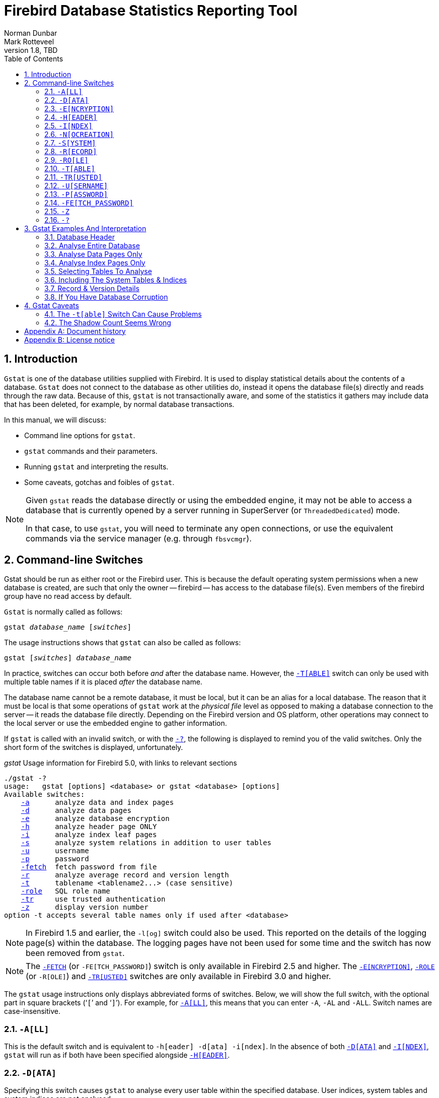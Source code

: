 [[gstat]]
= Firebird Database Statistics Reporting Tool
Norman Dunbar; Mark Rotteveel
1.8, TBD
:doctype: book
:sectnums:
:sectanchors:
:toc: left
:toclevels: 3
:outlinelevels: 6:0
:icons: font
:experimental:
:imagesdir: ../../images
:keywords: firebird, gstat, statistics

////
NOTE: Some sections have a secondary id like [[d0e33986]].
Do not remove them, they are provided for compatibility with links to the old documentation with generated ids.
////

toc::[]

[[gstat-intro]]
== Introduction

`Gstat` is one of the database utilities supplied with Firebird.
It is used to display statistical details about the contents of a database.
`Gstat` does not connect to the database as other utilities do, instead it opens the database file(s) directly and reads through the raw data.
Because of this, `gstat` is not transactionally aware, and some of the statistics it gathers may include data that has been deleted, for example, by normal database transactions.

In this manual, we will discuss:

* Command line options for `gstat`.
* `gstat` commands and their parameters.
* Running `gstat` and interpreting the results.
* Some caveats, gotchas and foibles of `gstat`.

[NOTE]
====
Given `gstat` reads the database directly or using the embedded engine, it may not be able to access a database that is currently opened by a server running in SuperServer (or `ThreadedDedicated`) mode.

In that case, to use `gstat`, you will need to terminate any open connections, or use the equivalent commands via the service manager (e.g. through `fbsvcmgr`).
====

[[gstat-cmdline]]
== Command-line Switches

Gstat should be run as either root or the Firebird user.
This is because the default operating system permissions when a new database is created, are such that only the owner -- firebird -- has access to the database file(s).
Even members of the firebird group have no read access by default.

`Gstat` is normally called as follows:

[listing,subs=+quotes]
----
gstat _database_name_ [_switches_]
----

The usage instructions shows that `gstat` can also be called as follows:

[listing,subs=+quotes]
----
gstat [_switches_] _database_name_
----

In practice, switches can occur both before _and_ after the database name.
However, the <<gstat-cmdline-table>> switch can only be used with multiple table names if it is placed _after_ the database name.

The database name cannot be a remote database, it must be local, but it can be an alias for a local database.
The reason that it must be local is that some operations of `gstat` work at the _physical file_ level as opposed to making a database connection to the server -- it reads the database file directly.
Depending on the Firebird version and OS platform, other operations may connect to the local server or use the embedded engine to gather information.

If `gstat` is called with an invalid switch, or with the <<gstat-cmdline-help>>, the following is displayed to remind you of the valid switches.
Only the short form of the switches is displayed, unfortunately.

._gstat_ Usage information for Firebird 5.0, with links to relevant sections
[listing,subs=+macros]
----
./gstat -?
usage:   gstat [options] <database> or gstat <database> [options]
Available switches:
    <<gbak-cmdline-all,-a>>      analyze data and index pages
    <<gbak-cmdline-data,-d>>      analyze data pages
    <<gbak-cmdline-encryption,-e>>      analyze database encryption
    <<gbak-cmdline-header,-h>>      analyze header page ONLY
    <<gbak-cmdline-index,-i>>      analyze index leaf pages
    <<gbak-cmdline-system,-s>>      analyze system relations in addition to user tables
    <<gbak-cmdline-username,-u>>      username
    <<gbak-cmdline-password,-p>>      password
    <<gbak-cmdline-fetch-password,-fetch>>  fetch password from file
    <<gbak-cmdline-record,-r>>      analyze average record and version length
    <<gbak-cmdline-table,-t>>      tablename <tablename2...> (case sensitive)
    <<gbak-cmdline-role,-role>>   SQL role name
    <<gbak-cmdline-trusted,-tr>>     use trusted authentication
    <<gbak-cmdline-z,-z>>      display version number
option -t accepts several table names only if used after <database>
----

[NOTE]
====
In Firebird 1.5 and earlier, the `-{wj}l[og]` switch could also be used.
This reported on the details of the logging page(s) within the database.
The logging pages have not been used for some time and the switch has now been removed from `gstat`.
====

[NOTE]
====
The <<gstat-cmdline-fetch-password,`-{wj}FETCH`>> (or `-{wj}FE[TCH_PASSWORD]`) switch is only available in Firebird 2.5 and higher.
The <<gstat-cmdline-encryption>>, <<gstat-cmdline-role,`-{wj}ROLE`>> (or `-{wj}R[OLE]`) and <<gstat-cmdline-trusted>> switches are only available in Firebird 3.0 and higher.
====

The `gstat` usage instructions only displays abbreviated forms of switches.
Below, we will show the full switch, with the optional part in square brackets ('```[```' and '```]```').
For example, for <<gstat-cmdline-all>>, this means that you can enter `-{wj}A`, `-{wj}AL` and `-{wj}ALL`.
Switch names are case-insensitive.

[#gstat-cmdline-all]
=== `-{wj}A[LL]`

This is the default switch and is equivalent to `-{wj}h[eader] -{wj}d[ata] -{wj}i[ndex]`.
In the absence of both <<gstat-cmdline-data>> and <<gstat-cmdline-index>>, `gstat` will run as if both have been specified alongside <<gstat-cmdline-header>>.

[#gstat-cmdline-data]
=== `-{wj}D[ATA]`

Specifying this switch causes `gstat` to analyse every user table within the specified database.
User indices, system tables and system indices are not analysed.

[#gstat-cmdline-encryption]
=== `-{wj}E[NCRYPTION]`

Displays statistics on how many database pages are encrypted.
This can, for example, be used to track the progress of encryption.

For example, getting encryption statistics on a non-encrypted employee database:

[listing]
----
C:\Program Files\Firebird\Firebird5.0>gstat -u sysdba -e employee

Database "C:\Program Files\Firebird\Firebird5.0\examples\empbuild\employee.fdb"
Gstat execution time Fri Feb 23 12:36:37 2024

Database header page information:
[..]

Data pages: total 122, encrypted 0, non-crypted 122
Index pages: total 99, encrypted 0, non-crypted 99
Blob pages: total 0, encrypted 0, non-crypted 0
Generator pages: total 1, encrypted 0, non-crypted 1
Gstat completion time Fri Feb 23 12:36:37 2024
----

And on an encrypted database:

[listing]
----
C:\Program Files\Firebird\Firebird5.0>gstat -u sysdba -e crypttest

Database "C:\DB\encrypteddb.fdb"
Gstat execution time Fri Feb 23 12:37:55 2024

Database header page information:
[..]

Data pages: total 82, encrypted 82, non-crypted 0
Index pages: total 60, encrypted 60, non-crypted 0
Blob pages: total 0, encrypted 0, non-crypted 0
Generator pages: total 1, encrypted 1, non-crypted 0
Gstat completion time Fri Feb 23 12:37:55 2024
----

This switch cannot be combined with most other switches, specifically it will report an error when combined with <<gstat-cmdline-all>>, <<gstat-cmdline-data>>, <<gstat-cmdline-header>>, <<gstat-cmdline-index>>, <<gstat-cmdline-record>>, <<gstat-cmdline-system>>, or <<gstat-cmdline-table>>.

NOTE: Introduced in Firebird 3.0.

[#gstat-cmdline-header]
=== `-{wj}H[EADER]`

This switch displays statistics about the database itself, or more specifically, information from the database header page, and then exits.
The header information is also displayed when any other switch is used -- so you always get database header details in your output.

[#gstat-cmdline-index]
=== `-{wj}I[NDEX]`

Specifying this switch causes `gstat` to analyse every user index within the specified database.
User tables, system indices and system tables are not analysed.

[#gstat-cmdline-nocreation]
=== `-{wj}N[OCREATION]`

This switch excludes the "`Creation date`" entry from the database header output.

[WARNING]
====
Formally, this is an unsupported switch which could be removed or changed at any time.
It exists to stabilize output for tests in the test suite of Firebird.

In other words, use at your own risk.
====

[#gstat-cmdline-system]
=== `-{wj}S[YSTEM]`

This switch is a modifier and alters the output from the <<gstat-cmdline-data>> or <<gstat-cmdline-index>> switches by including the system tables (or indices) in addition to the user defined tables (or indices).
Using this switch on its own is equivalent to calling gstat with `-{wj}a[ll] -{wj}s[ystem]` specified.

When run, this switch lists statistics for the various `RDB$` tables and indices.

[NOTE]
====
In Firebird 2.1 only, this will also list information for the various `MON$` tables.
However, as these are virtual tables, all statistics are 0, so this was removed from the output in Firebird 2.5.
====

[#gstat-cmdline-record]
=== `-{wj}R[ECORD]`

The `-{wj}r[ecord]` switch is a modifier for the <<gstat-cmdline-data>> and <<gstat-cmdline-system>> switches.
It adds data about the average record and version lengths for any data tables (user and/or system) analysed.
This switch has no effect on the <<gstat-cmdline-index>> switch.

[#gstat-cmdline-role]
=== `-{wj}RO[LE]`

Specifies the role for privileges -- for example `RDB$ADMIN`, or another role providing the system privilege `USE_GSTAT_UTILITY` (and `IGNORE_DB_TRIGGERS`).

.Syntax
[listing,subs=+quotes]
----
-RO[LE] _role_name_
----

NOTE: Introduced in Firebird 3.0.

[#gstat-cmdline-table]
=== `-{wj}T[ABLE]`

This switch allows you to analyse a table, or list of tables, and any indices belonging to the specified tables.

.Syntax when placed *before* the database name
[listing,subs=+quotes]
----
-T[ABLE] _table_name_
----

.Syntax when placed *after* the database name
[listing,subs=+quotes]
----
-T[ABLE] _table_name_ [_table_name_ ...]
----

If you want to specify multiple tables, the `-{wj}t[able]` switch must be specified _after_ the database name.
See <<gstat-caveats>> for some potential problems with this switch and an example of how it should be used.

The `-{wj}t[able]` switch should be followed by a list of the table names you wish to analyse.
The list must match the table name exactly as stored in the metadata.
In other words, case-insensitive table names (i.e. referenced with unquoted identifiers) must be entered in uppercase, while case-sensitive table names (referenced with quoted identifiers) must be entered exactly as-is.

It is not necessary to specify the <<gstat-cmdline-index>> switch as any indices on the specified tables will be analysed.
The database header information is also displayed.

[#gstat-cmdline-trusted]
=== `-{wj}TR[USTED]`

Use Windows trusted authentication (`Win_Sspi`).

NOTE: Introduced in Firebird 3.0.

[#gstat-cmdline-username]
=== `-{wj}U[SERNAME]`

Allows the username of the SYSDBA or database owner user to be specified.
This need not be supplied if the `ISC_USER` environment variable exists and has a correct value for the username, or if you are logged on to the server as a privileged account.

.Syntax
[listing,subs=+quotes]
----
-U[SER] _username_
----

[NOTE]
====
A privileged account is one of the following:

* root
* firebird
* interbase
* interbas (without the final 'e')

If you log in to the server with one of these accounts, you will automatically receive SYSDBA privileges.
If you use a different account, you may be required to supply a username and password, and optionally a role, to run `gstat`.
====

[#gstat-cmdline-password]
=== `-{wj}P[ASSWORD]`

Supplies the password for the username specified above.
This need not be supplied if the `ISC_PASSWORD` environment variable exists and has the correct value, or if you are logged on to the server using a privileged account.

.Syntax
[listing,subs=+quotes]
----
-P[ASSWORD] _password_
----

[NOTE]
====
Providing a username and password is not necessary when only specifying <<gstat-cmdline-header>>.

Since Firebird 3.0, providing a password is usually not necessary.
In most cases, `gstat` commands other than `-{wj}h` will use the embedded engine to access the database, removing the need for a password.
====

[#gstat-cmdline-fetch-password]
=== `-{wj}FE[TCH_PASSWORD]`

This switch causes the password for the appropriate user to be read from a file as opposed to being specified on the command line.

.Syntax
[listing,subs=+quotes]
----
-FE[TCH_PASSWORD] { _password_filename_ | stdin | /dev/tty }
----

The filename supplied must be readable by the user running `gstat`.
If the filename is specified as `stdin`, then the user will be prompted for a password.
On POSIX systems, the filename `/dev/tty` will also result in a prompt for the password.

NOTE: Introduced in Firebird 2.5.

[#gstat-cmdline-z]
=== `-{wj}Z`

This is a modifier switch.
Using `-{wj}z` displays the version number of the `gstat` utility and of the Firebird installation.
If you don't supply a valid database name and possibly another switch, `gstat` will print out the `gstat` version _and_ an error.
If a valid database is provided, `gstat` will also print out version information about the database engine, and -- if applicable -- protocol client library and protocol versions.

The shortest output would be from a `-{wj}t non_existent_tablename` if all you need is the version details, as follows:

----
tux> gstat -t non_existing_tablename -z employee
gstat version LI-V2.1.3.18185 Firebird 2.1

Database "/opt/firebird/examples/empbuild/employee.fdb"
Database header page information:
...

Database file sequence:
File /opt/firebird/examples/empbuild/employee.fdb is the only file
        Firebird/linux Intel (access method), version 
"LI-V2.1.3.18185 Firebird 2.1"
        Firebird/linux Intel (remote server), version 
"LI-V2.1.3.18185 Firebird 2.1/tcp (greenbird)/P11"
        Firebird/linux Intel (remote interface), version 
"LI-V2.1.3.18185 Firebird 2.1/tcp (greenbird)/P11"
        on disk structure version 11.1

Analyzing database pages ...
----

NOTE: The output above has been slightly changed to allow it to fit the page width for a pdf.

The output starts by displaying the `gstat` version, followed by the details of the database header.
The database file and Firebird details are displayed next and finally, the details for the supplied table name, which of course is not found.

[#gstat-cmdline-help]
=== `-{wj}?`

This switch displays the usage information of `gstat`.

NOTE: Introduced in Firebird 2.5.

[[gstat-examples]]
== Gstat Examples And Interpretation

This section contains frequently executed statistics gatherings and explains the output.

[[gstat-example-header]]
=== Database Header[[d0e32928]]

This option produces the least amount of output -- unless you specify a single nonexistent table name with the <<gstat-cmdline-table>> switch -- and is included with all other switches, so it is discussed first.

----
tux> gstat employee -header

Database "/opt/firebird/examples/empbuild/employee.fdb"
Database header page information:
        Flags                   0
        Checksum                12345
        Generation              184
        Page size               4096
        ODS version             11.1
        Oldest transaction      166
        Oldest active           167
        Oldest snapshot         167
        Next transaction        170
        Bumped transaction      1
        Sequence number         0
        Next attachment ID      68
        Implementation ID       19
        Shadow count            0
        Page buffers            0
        Next header page        0
        Database dialect        3
        Creation date           Sep 25, 2009 12:50:24
        Attributes              multi-user maintenance

    Variable header data:
        Sweep interval:         20000
        *END*
----

The first line of output displays the database filename(s) and path.
This can be useful to resolve a database alias to find out exactly where the database is located.
As the employee database is a single-file database, only one file is displayed.
Had this been a multiple-file database, the end of the listing above would look like the following:

----
...
    Variable header data:
        Continuation file:       /u00/firebird/databases/multi_employee.fdb1
        Last logical page:       162
----

The details of the various header fields are described below:

Flags::
Flags are not used on a database header page.

Checksum::
All checksums are 12345.
Checksums on the various database pages are no longer used.

Generation::
The generation number is incremented each and every time this page is rewritten in the database.

Page size::
The page size of the entire database.
As the database file has to be split into various pages, the SYSDBA can, at creation time, specify how big a page size they desire.
Every page in the database will be the same size.

ODS version::
The On-Disk Structure of a database defines, possibly along with the SQL dialect, which features of the Firebird database system are available to users of that database.
These features may be present in the version of Firebird that you are running, but if the database ODS is older, some new features will not be available.
+
Values you may currently see here are:
+
* 5.0 for Interbase 3.3
* 8.0 for Interbase 4.0
* 9.0 for Interbase 4.5
* 9.1 for Interbase 5.0
* 10.0 for Firebird 1.0 and Interbase 6.0
* 10.1 for Firebird 1.5
* 11.0 for Firebird 2.0
* 11.1 for Firebird 2.1
* 11.2 for Firebird 2.5
* 12.0 for Firebird 3.0
* 13.0 for Firebird 4.0
* 13.1 for Firebird 5.0

Transaction details::
There are a number of different transaction details in the report; these are:
+
--
Oldest transaction:::
The transaction ID of what is known as _Oldest Interesting Transaction_ or OIT.
This is simply the ID of the longest running transaction that has so far not been completed by way of a _hard_ commit.
It may have been rolled back, or be in limbo, but if it has been committed, it is no longer interesting.
This value, along with the Oldest Snapshot Transaction, is used when determining if an automatic sweep of the database is required.
+
[NOTE]
====
There are two commits -- commit and commit retaining.
Only the first of these is a hard commit, which, when executed renders the transaction as no longer interesting.
Commit retaining leaves the transaction as still interesting.
Some database utilities and/or tools that commit actually perform a commit retaining which can leave your database with a lot of still interesting transactions.
====

Oldest active:::
The ID of the oldest _active_ transaction, or OAT.
This value shows the transaction ID (TID) of the oldest transaction that is still running.
A transaction is considered active if it has not been _hard_ committed, is not in a state of limbo and has not been rolled back.

Oldest snapshot:::
The ID of the oldest transaction which is currently not eligible to be garbage-collected.
Any transaction with this or a higher ID cannot, yet, have old record versions removed by a sweep, for example.
Normally, this is the same as the OAT above.
The difference between _this_ value and the OIT, if greater than the database sweep interval -- assuming that automatic sweeping is not disabled -- determines if an automatic sweep takes place.
+
[NOTE]
====
Many websites, books, manuals (previously including this one) explain that the automatic sweep is activated when OAT - OIT is greater than the sweep interval.
This is _not_ the case as explained by Vlad Khorsun, one of the Firebird developers, who explained that it is when OST -- OIT is greater than the threshold that the sweep is activated.
====

Next transaction:::
The next transaction started on the database will have this ID number.

Bumped transaction:::
Always `1`, no longer used, and removed from the output in Firebird 3.0
--
+
If you discover that the difference between the OAT and the Next Transaction ID seems to be growing larger and larger, something in your database is not committing properly and as such, an increasing number of garbage records may be building up.
Eventually, you will see that the database startup times take longer and longer and the performance becomes slower and slower.
Check the figures and if a problem is detected, you may be wise to run `gfix` to manually run a database sweep to clear out the garbage and restore normal working to the database.
+
You may wish to consult with the section entitled
ifdef::backend-pdf[https://firebirdsql.org/file/documentation/pdf/en/firebirddocs/gfix/firebird-gfix.pdf#gfix-transactions[_Limbo Transaction Management_^]]
ifndef::backend-pdf[https://firebirdsql.org/file/documentation/html/en/firebirddocs/gfix/firebird-gfix.html#gfix-transactions[_Limbo Transaction Management_]]
in the `gfix` manual for details on how to detect and treat transactions in limbo.
These may well be affecting the ability of the database sweep process in clearing out old redundant data from older uninteresting transactions.
Limbo transactions are caused when a two-phase commit across multiple databases, fails for some reason.
Limbo transactions are still interesting to the database and need to be committed or rolled back using `gfix` as the sweep processing cannot tell whether it is safe to do so without human intervention.

Sequence number::
Always zero.
This was the sequence number of the database header page, but is no longer used.

Next attachment ID::
The ID number of the next attachment to this database.
Every time an application connects to the database, this number goes up by one.
Starting up and shutting down the database increases this number too.
`Gstat` also alters this ID, except for _only_ the `-{wj}h` option as that does not connect in a normal manner.

Implementation ID::
When the database was created, it may have been created on a different system -- hardware, operating system, etc. -- to the one on which it is now running.
The implementation ID shows you which hardware architecture the database was _originally_ created on.
+
The implementation ID is used to determine if the database can actually be used on the hardware it is currently running on, or if there is some feature of the original hardware, where the database was created, that makes it incompatible with the current host system.

Shadow count::
Displays the number of shadow files attached to this database, or available for use by this database.
Sometimes this value is incorrect even when shadow files have been created and/or deleted recently.
+
[WARNING]
====
Because of the inconsistency between what `gstat` reports and reality, it is best to use `isql` and the `SHOW DATABASE` command to view correct details of the shadow files.
====

Page buffers::
If this value shows as zero, the database is using the server's default value for the number of pages that can be cached in memory when the database is operating.
The setting may be defined in the `firebird.conf` file.
On Firebird Superserver 2.1, this setting is the `DefaultDbCachePages` in the configuration file and is set to 2048 pages.
You may use `gfix` to change this without editing the configuration file.

Database dialect::
The database's SQL dialect number, normally 1 or 3.
This setting can be changed using `gfix` and, alongside the ODS value, helps determine what features of Firebird are available for use when applications use the database.

Creation date::
The date that this database was created originally.
It may show the date that the database was last restored by `gbak`.

Attributes::
This part of the report displays information about various attributes of the database.
Examples of what you may see are:
+
--
no reserve::::
All pages will be filled to 100% and will be most useful on read-only databases.
No space is reserved in each page for updates and/or deletions.

force write::::
Disk writes are not cached.
They are written out to the hardware at the time of the write request.
This is used mainly on Windows databases where the cache management system can lead to lost writes and database corruption.

shutdown::::
The database has been closed and cannot be used.

read only::::
The database is running in read-only mode.

multi-user maintenance::::
The database is closed for maintenance.
Multiple connections are allowed by SYSDBA or the database owner only.

single-user maintenance::::
The database is closed for maintenance.
Only one SYSDBA or database owner connection is allowed.
--
+
Other values may appear here, depending on the version of Firebird in use and, of course, future releases.

Variable header data::
This part of the report covers information that is not in the fixed part of the database header.
For example, the sweep interval is displayed here and information applicable to secondary files, if any, that are attached.
If you have backed up the database using the `nbackup` tool, for example, details of the backup GUID will be displayed here -- but only for the most recent backup.

[[gstat-example-database]]
=== Analyse Entire Database

The analysis of the entire database is the default for `gstat`.
When used, all user tables and indices will be analysed and the gathered statistics reported.
As the output will most likely be very large, it is advisable to pipe the output to a file:

----
gstat employee >employee.gst
----

The output will consist of an analysis of each and every user table and all associated user indices.
Interpretation of these results is covered below in the sections on analysis of data and index pages.

[[gstat-example-datapages]]
=== Analyse Data Pages Only

The command to analyse only user tables in the database is:

----
gstat employee -data >employee.gst
----

The output from this command will list the user tables in alphabetical order.
No indices will be analysed or listed regardless of how many may exist within the database.

Once the report has been completed, the results can be analysed as follows, looking at one table in particular.

----
CONFIGREVISIONSTORE (213)
    Primary pointer page: 572, Index root page: 573
    Data pages: 2122, data page slots: 2122, average fill: 82%
    Fill distribution:
         0 - 19% = 1
        20 - 39% = 0
        40 - 59% = 0
        60 - 79% = 79
        80 - 99% = 2042
----

The extract, above, from the report begins by displaying the table name -- `CONFIGREVISIONSTORE` -- and the table ID -- 213.
The table's ID is actually the column `RDB$RELATION_ID` in the system table `RDB$RELATIONS`, as the following `isql` session shows:

----
SQL> select rdb$relation_name 
CON> from rdb$relations
CON> where rdb$relation_id = 213;

RDB$RELATION_NAME
===================================
CONFIGREVISIONSTORE
----

Primary pointer page::
This is the page number, within the database, of the first page with pointers to the data pages of this table.
The structure of the database is such that each table has exclusive data pages and a list of those pages is required to be kept somewhere.
This statistic gives you the page number for that location.

Index root page::
This is the page number where the first page of pointers to the table's indices can be found within the database.
Every table in the database has one page, the index root page, that holds pointers to the apex pages for each individual index.

Data pages::
The total number of pages allocated to this table.
Because gstat doesn't connect to the database in a transaction-aware manner, it cannot determine whether any of these pages are old record versions (garbage) or deleted records in currently uncommitted transactions, so the number may be higher than it needs to be as these additional pages are included in the total.

Data page slots::
This value should be the same as the number of data pages.
It reports on the number of pointers to pages in this table, that are stored in various pointer pages internal to the database.
If the numbers differ, it may be down to the garbage that remains uncollected.

Average fill::
The calculated space used in each page of the table, on average.
The figure includes space utilised by back versions of records in the table.
The fill distribution (below) gives more details.

Fill distribution::
This section of the report displays a 5-band histogram where each band represents 20% of the space filled in each page.
In the example above, we see that this table has a single page that is filled less than 20%, 79 pages are filled to between 60% and 79% while the vast majority, 2042, are filled to between 80% and 99%.

[[gstat-example-indexpages]]
=== Analyse Index Pages Only[[d0e33241]]

The command to analyse only user indices in the database is:

----
gstat employee -index >employee.gst
----

And the results output from this command will list the user tables in alphabetical order.
No tables will be analysed;
however, the report will list the table names in alphabetical order and will list all applicable indices beneath the appropriate table name.

Once the analysis has been completed, the results can be interpreted as follows.
The following example shows the output from a single index in a database.

----
CONFIGREVISIONSTORE (213)
    Index PK_CONFIGREVISIONSTORE (0)
        Depth: 3, leaf buckets: 174, nodes: 62372
        Average data length: 2.58, total dup: 0, max dup: 0
        Fill distribution:
             0 - 19% = 15
            20 - 39% = 0
            40 - 59% = 55
            60 - 79% = 68
            80 - 99% = 36
----

The above extract from the report begins by displaying the table name -- `CONFIGREVISIONSTORE` -- and the table ID -- 213 as described above.

Following the table's details -- and only the name and ID are displayed -- the index details are shown.
As above, the index name and its ID are displayed.
This time, the ID refers to the index's position in the list of all indices created on the table.
ID zero is the first index created, ID 1 is the next and so on.
The output from `gstat` may not list the indices in ID order and if any indices were created but subsequently dropped, there may be gaps in the ID sequence.

The next two lines, after the index name and ID, show the overall statistics for this index.

Depth::
This statistic displays the number of pages that have to be accessed to get at an index entry.
In this example we have to read three separate pages into the buffer cache before we can use the index details to access the row we want in the table.
This is often referred to as index indirection.
+
----
Depth: 3
----
+
On disk, there is a top level _Index Root Page_ which is created at the same time as the database.
This page holds a list of pointers to the top (apex) page for each index -- one page per index.
For any given index, this page holds a list of pointers to either:
+
--
* another level's apex pages if depth is greater than 1, or,
* to the leaf pages for the actual index data if depth = 1.
--
+
The leaf pages store the location of the data that have been indexed.
The index depth is the number of levels you have to step down from the index's apex page, to get to the leaf pages.
Neither the Index Root Page nor the index's apex page are counted in the depth.
+
On average, a depth of 2 or less indicates an index that is efficient.
If the depth is 3 or more, the index will most likely not be operating at its best.
The solution in this situation is to use `gbak` to increase the database page size by taking a backup and restoring it, as follows:
+
----
tux> # Shutdown the database
tux> gfix -shut -tran 60 employee

tux> # Backup the database
tux> gbak -backup employee /backups/employee.fbk

tux> # Find current page size
tux> gstat employee -header | grep -i "page size"
     page size             4096

tux> # Restore database with a bigger page size
tux> gbak -replace overwrite -page 8192 /backups/employee.fbk employee

tux> # Check new page size
tux gstat employee -header | grep -i "page size"
     page size             8192

tux> #Open the database
tux> gfix -online normal employee
----
+
Once the above has been carried out, you should find that the depth of the index is 2 or less.
If this is not the case, simply repeat the process above using an even bigger page size.
+
[WARNING]
====
The above command to restore the backup _overwrites_ the original database file.
This works by deleting the original file and recreating it, so you really need to be sure that your database backup actually works and that the backup file produced is usable _before_ attempting to overwrite a database.
See the
ifdef::backend-pdf[https://firebirdsql.org/file/documentation/pdf/en/firebirddocs/gbak/firebird-gbak.pdf[`gbak` manual^]]
ifndef::backend-pdf[https://firebirdsql.org/file/documentation/html/en/firebirddocs/gbak/firebird-gbak.html[`gbak` manual]]
for more details.
====

Leaf buckets::
This statistic informs us of the number of leaf pages that this particular index uses.
A page and a bucket are synonymous but page tends to be the more modern term in wide use.
+
----
leaf buckets: 174
----
+
In our example index, we see that there are 174 pages in the database holding the details of the indexed values for this table -- all of these pages contain pointers to the data.
+
The number of leaf pages should match up to the sum of the total number of pages in each histogram bar in the fill distribution, shown below.

Nodes::
This is the total number of records in the table that have been indexed.
However, it is possible -- because `gstat` doesn't work in a transaction-aware manner -- that this figure will possibly include rows that have been deleted (and not garbage-collected) and/or it may count records more than once if they have been modified in such a way that the indexed column(s) have been changed.
+
----
nodes: 62372
----
+
Because of the above, it is advisable to carry out a sweep, or a database backup and restore, prior to running `gstat` to ensure that the statistics gathered are accurate and reflect the true position of the database.

Average data length::
This statistic indicates the average length of the key column(s) in bytes.
+
----
Average data length: 2.58
----
+
This is most likely less than the actual sum of the column sizes as Firebird uses index compression to reduce the amount of data held in an index leaf page.

Duplicates::
Duplicates are not permitted in a primary key or unique index.
Other indexes do permit duplicates and these statistics report on the number of duplicates the index holds.
The following `isql` query shows the details of duplicates for an indexed column in a different table to the one being used so far -- which has no duplicates.
+
[source]
----
SQL> SELECT IDX, COUNT(*)
CON> FROM NORMAN_TEST
CON> GROUP BY IDX;

         IDX        COUNT
============ ============
           1           10
           2            4
           3            1
----
+
From the above we see a total of 15 rows, of which there are 14 duplicated values (all those with a 1 or 2 in the IDX column).
The following is the extract for the duplicates for this table:
+
----
Index NORMANX (0)
        Depth: 1, leaf buckets: 1, nodes: 15
        Average data length: 0.27, total dup: 12, max dup: 9
----
+
Total dup is the total number of duplicates in the index.
Note from the above that only 12 duplicates are listed, but we already know that there are 14 duplicates rows in the index.
How is this possible?
+
The first occurrence of a 1 and the first occurrence of a 2 are not counted, by `gstat`, as duplicates.
Only the second and subsequent copies are considered duplicates.
+
[NOTE]
====
In _my_ opinion this is not quite correct behaviour.
In the table above there are 15 rows and only three unique values in the IDX column, which is indexed.
My index therefore holds 14 duplicate values rather than just 12.
====
+
You can, however, use the total dup value to extract the number of unique values in the index by subtracting it from the nodes value.
+
Max dup reports on the number of index entries which share the longest chain of duplicates.
In other words -- for the above index -- there are 9 index entries that share the _same_ value in the indexed column.
We can see this to be true as the rows where IDX is 1 has 9 duplicate entries.
+
If max dup is getting close to total dup, then it is a reasonable assumption to conclude that it may be that the index is so poor in selectivity that it may never be used in queries.

Fill distribution::
The remainder of the report for our original example index shows how the pages are used within the index.
+
----
Fill distribution:
             0 - 19% = 15
            20 - 39% = 0
            40 - 59% = 55
            60 - 79% = 68
            80 - 99% = 36
----
+
The figures represent a graph (or histogram) of how the space in the index's pages are being utilised.
Each value of the histogram represents the number of pages in the whole index, which have been filled to a certain percentage.
Each bar of the histogram represents the percentage filled for the page.
+
The example index's fill distribution is shown above and from these figures we see that the vast majority of the pages are filled to between 40 and 99%. The individual numbers at the end of each line above show the number of pages in this band.
The example shows that:
+
--
* 15 pages have been filled to less than 20%; and
* 0 pages have been filled to between 20% and 39%; and
* 55 pages have been filled to between 40% and 59%; and
* 68 pages have been filled to between 60% and 79%; and
* 36 pages are filled to between 80% and 99%.
--
+
The sum of all these pages should add up to the same figure shown above for leaf nodes.
+
This index shows reasonably good space usage as the majority of pages are well filled.
Ideally, you would like to see all the pages being filled to between 80 and 99%. If, on the other hand, the report showed that the pages were all lightly filled -- say less than 60% -- the index would be a good candidate for a rebuild exercise.
+
Be sure to consider the total number of nodes before starting a rebuild -- if there are only a few nodes in the index, then rebuilding will not help the space usage as there may not be enough records to actually fill the index pages.

[[gstat-example-tables]]
=== Selecting Tables To Analyse

If you wish to include a specific list of tables in the analysis, rather than all user tables, then you can use the <<gstat-cmdline-table>> switch to specify the ones you wish to include.
Note that specifying table names in this manner also analyses all indices associated with those tables.

----
gstat employee -t EMPLOYEE JOB COUNTRY >employee.gst
----

The resulting output is interpreted as described above.

If you have a table name that has been created by a user wishing to preserve the letter case of the table name, rather than having it converted to uppercase, for example:

----
tux> isql myMusic
Database:  mymusic

SQL> CREATE TABLE "MyMusic_Artists" (
CON> art_id integer,
CON> art_name ....);

SQL> COMMIT;
----

++...++ then you must supply the table names in _exactly_ the same letter case as the name of the table within the database:

----
gstat mymusic -t MyMusic_Titles MyMusic_Artists > MyMusic.gst
----

If you supply a non-existing table name, or get the name in the wrong case, etc., `gstat` simply ignores it.

[[gstat-example-systemtables]]
=== Including The System Tables & Indices

Normal use of `gstat` doesn't include the system tables and indices in the output.
Calling `gstat` with the <<gstat-cmdline-system>> switch causes these tables to be included in the analysis.

----
gstat employee -system >employee.gst
----

The interpretation of the results for the various system tables and indices is exactly as described above for user tables and indices.

[[gstat-example-recordversion]]
=== Record & Version Details

When you run `gstat` with either the default switches, or <<gstat-cmdline-data>> or <<gstat-cmdline-table>> and add the <<gstat-cmdline-record>> switch, you get additional information in the report that shows the average record length and average version details for the table(s) in question:

----
Average record length: 96.55, total records: 62372
    Average version length: 0.00, total versions: 0, max versions: 0
----

Average record length::
Simply the average record length, in bytes, of all the records in the table.
If this figure is 0.00 then you can be reasonably sure that all your records have been deleted, or that you have no records in the table.

Total records::
The total number of records in the table.
The value may include records in currently active transactions and may include records which have been deleted.
+
----
tux> # In session 1.
tux> gstat test -r -t NORMAN

...
Analyzing database pages ...
NORMAN (142)
    Primary pointer page: 268, Index root page: 269
    Average record length: 9.00, total records: 15
    Average version length: 0.00, total versions: 0, max versions: 0
    Data pages: 1, data page slots: 1, average fill: 10%

tux> isql tset -user norman -password secret
Database:  employee

SQL> SELECT COUNT(*) FROM NORMAN;

       COUNT
============
          15
----
+
At this point, we can see that there are 15 records in the `NORMAN` table and that the average length of these 15 records is 9.00 bytes.
Next, we start another `isql` session and delete all the records from the `NORMAN` table.
+
----
tux> # In session 2.
tux> isql test -user norman -password secret
Database:  employee

SQL> DELETE FROM NORMAN;
SQL> COMMIT;
SQL> shell;
----
+
Still in the second session, we execute `gstat` to fetch statistics for the NORMAN table, the results are shown below.
+
----
tux> gstat test -r -t NORMAN

...
Analyzing database pages ...
NORMAN (142)
    Primary pointer page: 268, Index root page: 269
    Average record length: 0.00, total records: 15
    Average version length: 9.00, total versions: 15, max versions: 1
    Data pages: 1, data page slots: 1, average fill: 16%
...

tux> # Return to isql.
tux> exit
----
+
Comparing the report above with the one taken before we deleted the records, we can see straight away that:
+
--
* The average record length indicates that there are no records in the table, but the total record count shows that there are (still) 15.
This is a good indicator that a session has deleted all the records but garbage collection has yet to run.
* The versioning details have all changed, there are now statistics for average version length, total versions and max versions.
* The average fill for the page(s) in this table has risen from 10% to 16% even though everything has been deleted.
The extra space is being used by the back versions of the deleted records.
--
+
Continuing in the second session, if we execute a full table scan of the NORMAN table we will not see any results, but we will garbage collect the back versions.
+
----
SQL> SELECT * FROM NORMAN;

SQL> shell;

tux> gstat test -r -t NORMAN

...
Analyzing database pages ...
NORMAN (142)
    Primary pointer page: 268, Index root page: 269
    Average record length: 0.00, total records: 0
    Average version length: 0.00, total versions: 0, max versions: 0
    Data pages: 0, data page slots: 0, average fill: 0%
----
+
Everything has now returned to zero.
There are no back versions, no current versions and the page is no longer filled.

Average version length::
This is similar to the average record length, but for the back versions of the record.
For example, if you have deleted a number of records and updated others, the old -- back -- versions of these records will be reported here.
If the figure is 0.00 then garbage collection has taken place and removed the back versions -- see above for an example.

Total versions::
The same as total records above, but includes only the back versions.
If the figure is 0 then garbage collection has taken place and removed the back versions -- see above for an example.

Max versions::
If a record has been updated many times, the max versions statistic shows you the number of back versions of the record (or records) in question.
In a table where all the rows have been updated 7 times, but one has been updated 20 times, this statistic will report a value of 20.
If the figure is 0.00 then garbage collection has taken place and removed the back versions -- see above for an example.

[[gstat-example-corruption]]
=== If You Have Database Corruption

In the unlikely event of a database corruption, your `gstat` output may have the following within the report:

----
Database file sequence:
File /opt/firebird/examples/empbuild/corrupt.fdb is the only file

Analyzing database pages ...
    Expected b-tree bucket on page 337334 from 146314
----

If you do ever see a message like the above, displayed just after the header information, you are advised to immediately shut down all connections to the database, make an operating system level copy of the database file(s) and attempt to run `gbak` against the database to take a full backup.
Using `nbackup` may copy the database happily, but not report any errors.
`Gbak`, on the other hand, will flag up errors.

[[gstat-caveats]]
== Gstat Caveats

The following is a brief list of gotchas and funnies that I have detected in my own use of `gstat`.
Some of these are mentioned above, others may not be.
By collecting them all here in one place, you should be able to find out what's happening if you have problems.

[[gstat-caveats-tableswitch]]
=== The `-{wj}t[able]` Switch Can Cause Problems

The <<gstat-cmdline-table>> switch expects a list of table names to be supplied.

In older versions, if you supply the database name _after_ a table name, it is assumed to be a table name, and you are prompted for a database name.

----
tux> gstat -t EMPLOYEE JOB employee
please retry, giving a database name
----

In Firebird 2.5 and higher, using `-{wj}t` before the database name accepts only one table name, and a second table name is interpreted as the database name, resulting in an error when the actual database name is encountered.

----
> gstat -u sysdba -t EMPLOYEE JOB employee
database name was already specified
----

For this reason, call `gstat` with the database name as the very _first_ parameter, or at least put the `-{wj}t[able]` option _after_ the database name:

----
tux> gstat employee -t EMPLOYEE JOB

Database "/opt/firebird/examples/empbuild/employee.fdb"
Database header page information:
...

Database file sequence:
File /opt/firebird/examples/empbuild/employee.fdb is the only file

Analyzing database pages ...
...
----

In Firebird 2.1 and earlier, you can supply an additional switch _after_ the last table name and _before_ the database name.
This trick no longer works in Firebird 2.5 and higher.

----
tux> gstat -t EMPLOYEE JOB -z employee
gstat version LI-V2.1.3.18185 Firebird 2.1

Database "/opt/firebird/examples/empbuild/employee.fdb"
Database header page information:
...

Database file sequence:
File /opt/firebird/examples/empbuild/employee.fdb is the only file
        Firebird/linux Intel (access method), version 
"LI-V2.1.3.18185 Firebird 2.1"
        Firebird/linux Intel (remote server), version 
"LI-V2.1.3.18185 Firebird 2.1/tcp (greenbird)/P11"
        Firebird/linux Intel (remote interface), version 
"LI-V2.1.3.18185 Firebird 2.1/tcp (greenbird)/P11"
        on disk structure version 11.1

Analyzing database pages ...
----

[[gstat-caveats-shadows]]
=== The Shadow Count Seems Wrong

It appears that adding and/or dropping shadow files from a database is not always reported by `gstat` when it produces a database report.

----
tux> # Use gstat to display shadow details
tux> gstat employee -h|grep -i sh[a]dow
        Shadow count            0

tux> isql employee
Database: employee

SQL> SHOW DATABASE;
Database: employee
        Owner: SYSDBA
 Shadow 1: "/u00/firebird/databases/employee.shd1" auto
...
----

Straight away, it is obvious that the report from `gstat` is incorrect as the employee database has one shadow file.
If we use `isql` to add a new shadow file to this database, as shown below, `gstat` still insists that there are no shadows.

----
SQL> CREATE SHADOW 7 AUTO '/u00/firebird/databases/employee.shd7';

SQL> SHOW DATABASE;
Database: employee
        Owner: SYSDBA
 Shadow 1: "/u00/firebird/databases/employee.shd1" auto
 Shadow 7: "/u00/firebird/databases/employee.shd7" auto
...

SQL> shell;

tux> gstat employee -h | grep -i sh[a]dow
        Shadow count            0
----

:sectnums!:

[appendix]
[[gstat-dochist]]
== Document history

The exact file history is recorded in the firebird-documentation git repository; see https://github.com/FirebirdSQL/firebird-documentation

[%autowidth, width="100%", cols="4", options="header", frame="none", grid="none", role="revhistory"]
|===
4+|Revision History

|1.8
|TBD
|MR
a|* Misc. copy editing
* Add links from usage instruction to relevant sections

|1.7
|23 Feb 2024
|MR
a|* Reordered document history so most recent changes are on the top
* Convert commandline options from definition list to sections
* Add switches: `-{wj}?`, `-{wj}encryption`, `-{wj}nocreation`, `-{wj}role`, and `-{wj}trusted`
* Misc. copy editing, and updating information for newer version
* Add some links to gfix and gbak documentation
* Cross-links between sections
* Added word-joiner in commandline switches between _minus_ (`-`) and first character to ensure they aren't broken up on word wrap

|1.6
|19 Jun 2020
|MR
|Conversion to AsciiDoc, minor copy-editing

|1.5
|11 Oct 2011
|ND
a|* Updated for Firebird 2.5.
* Spelling errors corrected.

|1.4
|23 Mar 2011
|ND
a|* Added ODS 9.1 for Interbase 5.0 to the list of known ODS values.
* Added reference to Managing Limbo Transactions in the gfix manual.
* Corrected explanation of when an automatic database sweep is carried out, based on OIT and OST as opposed to OIT and OAT.
As advised by Vlad Khorsun.

|1.3
|17 Feb 2010
|ND
|Formatting errors in the command line switches corrected.

|1.2
|14 Dec 2009
|ND
|A couple more minor corrections and spelling mistakes corrected.

|1.1
|30 Nov 2009
|ND
|Many corrections suggested by Paul Vinkenoog plus a general tidy up and a few more examples added.

|1.0
|29 Oct 2009
|ND
|Created a new gstat manual.

|===

:sectnums:

:sectnums!:

[appendix]
[[gstat-license]]
== License notice

The contents of this Documentation are subject to the Public Documentation License Version 1.0 (the "`License`"); you may only use this Documentation if you comply with the terms of this License.
Copies of the License are available at https://www.firebirdsql.org/pdfmanual/pdl.pdf[https://www.firebirdsql.org/pdfmanual/pdl.pdf] (PDF) and https://www.firebirdsql.org/manual/pdl.html[https://www.firebirdsql.org/manual/pdl.html] (HTML).

The Original Documentation is titled [ref]_Firebird Database Statistics Reporting Tool_.

The Initial Writer of the Original Documentation is: Norman Dunbar.

Copyright (C) 2009 - 2011.
All Rights Reserved.
Initial Writer contact: NormanDunbar at users dot sourceforge dot net.

Contributor(s): Mark Rotteveel.

Portions created by Mark Rotteveel are Copyright (C) 2020-2024.
All Rights Reserved.
(Contributor contact(s): mrotteveel at users dot sourceforge dot net).

:sectnums:
